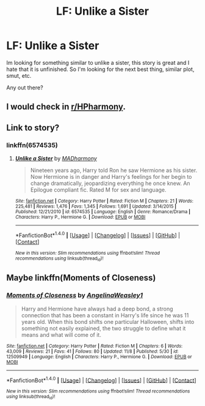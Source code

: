 #+TITLE: LF: Unlike a Sister

* LF: Unlike a Sister
:PROPERTIES:
:Author: DStark_7
:Score: 8
:DateUnix: 1513041636.0
:DateShort: 2017-Dec-12
:FlairText: Looking For
:END:
Im looking for something similar to unlike a sister, this story is great and I hate that it is unfinished. So I'm looking for the next best thing, similar plot, smut, etc.

Any out there?


** I would check in [[https://www.reddit.com/r/HPharmony/new/][r/HPharmony]].
:PROPERTIES:
:Author: Starfox5
:Score: 4
:DateUnix: 1513060852.0
:DateShort: 2017-Dec-12
:END:


** Link to story?
:PROPERTIES:
:Author: EnchiladasAreTasty
:Score: 1
:DateUnix: 1513098287.0
:DateShort: 2017-Dec-12
:END:

*** linkffn(6574535)
:PROPERTIES:
:Author: emong757
:Score: 1
:DateUnix: 1513108311.0
:DateShort: 2017-Dec-12
:END:

**** [[http://www.fanfiction.net/s/6574535/1/][*/Unlike a Sister/*]] by [[https://www.fanfiction.net/u/425801/MADharmony][/MADharmony/]]

#+begin_quote
  Nineteen years ago, Harry told Ron he saw Hermione as his sister. Now Hermione is in danger and Harry's feelings for her begin to change dramatically, jeopardizing everything he once knew. An Epilogue compliant fic. Rated M for sex and language.
#+end_quote

^{/Site/: [[http://www.fanfiction.net/][fanfiction.net]] *|* /Category/: Harry Potter *|* /Rated/: Fiction M *|* /Chapters/: 21 *|* /Words/: 225,481 *|* /Reviews/: 1,476 *|* /Favs/: 1,345 *|* /Follows/: 1,691 *|* /Updated/: 3/14/2015 *|* /Published/: 12/21/2010 *|* /id/: 6574535 *|* /Language/: English *|* /Genre/: Romance/Drama *|* /Characters/: Harry P., Hermione G. *|* /Download/: [[http://www.ff2ebook.com/old/ffn-bot/index.php?id=6574535&source=ff&filetype=epub][EPUB]] or [[http://www.ff2ebook.com/old/ffn-bot/index.php?id=6574535&source=ff&filetype=mobi][MOBI]]}

--------------

*FanfictionBot*^{1.4.0} *|* [[[https://github.com/tusing/reddit-ffn-bot/wiki/Usage][Usage]]] | [[[https://github.com/tusing/reddit-ffn-bot/wiki/Changelog][Changelog]]] | [[[https://github.com/tusing/reddit-ffn-bot/issues/][Issues]]] | [[[https://github.com/tusing/reddit-ffn-bot/][GitHub]]] | [[[https://www.reddit.com/message/compose?to=tusing][Contact]]]

^{/New in this version: Slim recommendations using/ ffnbot!slim! /Thread recommendations using/ linksub(thread_id)!}
:PROPERTIES:
:Author: FanfictionBot
:Score: 1
:DateUnix: 1513108319.0
:DateShort: 2017-Dec-12
:END:


** Maybe linkffn(Moments of Closeness)
:PROPERTIES:
:Author: iambeeblack
:Score: 1
:DateUnix: 1513116033.0
:DateShort: 2017-Dec-13
:END:

*** [[http://www.fanfiction.net/s/12509949/1/][*/Moments of Closeness/*]] by [[https://www.fanfiction.net/u/72819/AngelinaWeasley1][/AngelinaWeasley1/]]

#+begin_quote
  Harry and Hermione have always had a deep bond, a strong connection that has been a constant in Harry's life since he was 11 years old. When this bond shifts one particular Halloween, shifts into something not easily explained, the two struggle to define what it means and what will come of it.
#+end_quote

^{/Site/: [[http://www.fanfiction.net/][fanfiction.net]] *|* /Category/: Harry Potter *|* /Rated/: Fiction M *|* /Chapters/: 6 *|* /Words/: 43,009 *|* /Reviews/: 21 *|* /Favs/: 41 *|* /Follows/: 80 *|* /Updated/: 11/8 *|* /Published/: 5/30 *|* /id/: 12509949 *|* /Language/: English *|* /Characters/: Harry P., Hermione G. *|* /Download/: [[http://www.ff2ebook.com/old/ffn-bot/index.php?id=12509949&source=ff&filetype=epub][EPUB]] or [[http://www.ff2ebook.com/old/ffn-bot/index.php?id=12509949&source=ff&filetype=mobi][MOBI]]}

--------------

*FanfictionBot*^{1.4.0} *|* [[[https://github.com/tusing/reddit-ffn-bot/wiki/Usage][Usage]]] | [[[https://github.com/tusing/reddit-ffn-bot/wiki/Changelog][Changelog]]] | [[[https://github.com/tusing/reddit-ffn-bot/issues/][Issues]]] | [[[https://github.com/tusing/reddit-ffn-bot/][GitHub]]] | [[[https://www.reddit.com/message/compose?to=tusing][Contact]]]

^{/New in this version: Slim recommendations using/ ffnbot!slim! /Thread recommendations using/ linksub(thread_id)!}
:PROPERTIES:
:Author: FanfictionBot
:Score: 1
:DateUnix: 1513116049.0
:DateShort: 2017-Dec-13
:END:
